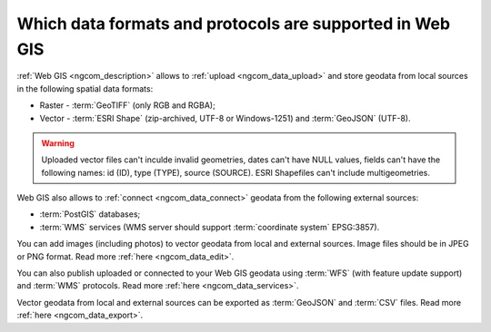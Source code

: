 .. _ngcom_data_types:

Which data formats and protocols are supported in Web GIS
==========================================================

:ref:`Web GIS <ngcom_description>` allows to :ref:`upload <ngcom_data_upload>` and store geodata from local sources in the following spatial data formats:

* Raster - :term:`GeoTIFF` (only RGB and RGBA);
* Vector - :term:`ESRI Shape` (zip-archived, UTF-8 or Windows-1251) and :term:`GeoJSON` (UTF-8). 

.. warning:: 
	Uploaded vector files can't inculde invalid geometries, dates can't have NULL values, fields can't have the following names: id (ID), type (TYPE), source (SOURCE). ESRI Shapefiles can't include multigeometries.

Web GIS also allows to :ref:`connect <ngcom_data_connect>` geodata from the following external sources: 

* :term:`PostGIS` databases;
* :term:`WMS` services (WMS server should support :term:`coordinate system` EPSG:3857).

You can add images (including photos) to vector geodata from local and external sources. Image files should be in JPEG or PNG format. Read more :ref:`here <ngcom_data_edit>`.

You can also publish uploaded or connected to your Web GIS geodata using :term:`WFS` (with feature update support) and :term:`WMS` protocols. Read more :ref:`here <ngcom_data_services>`.

Vector geodata from local and external sources can be exported as :term:`GeoJSON` and :term:`CSV` files. Read more :ref:`here <ngcom_data_export>`.
